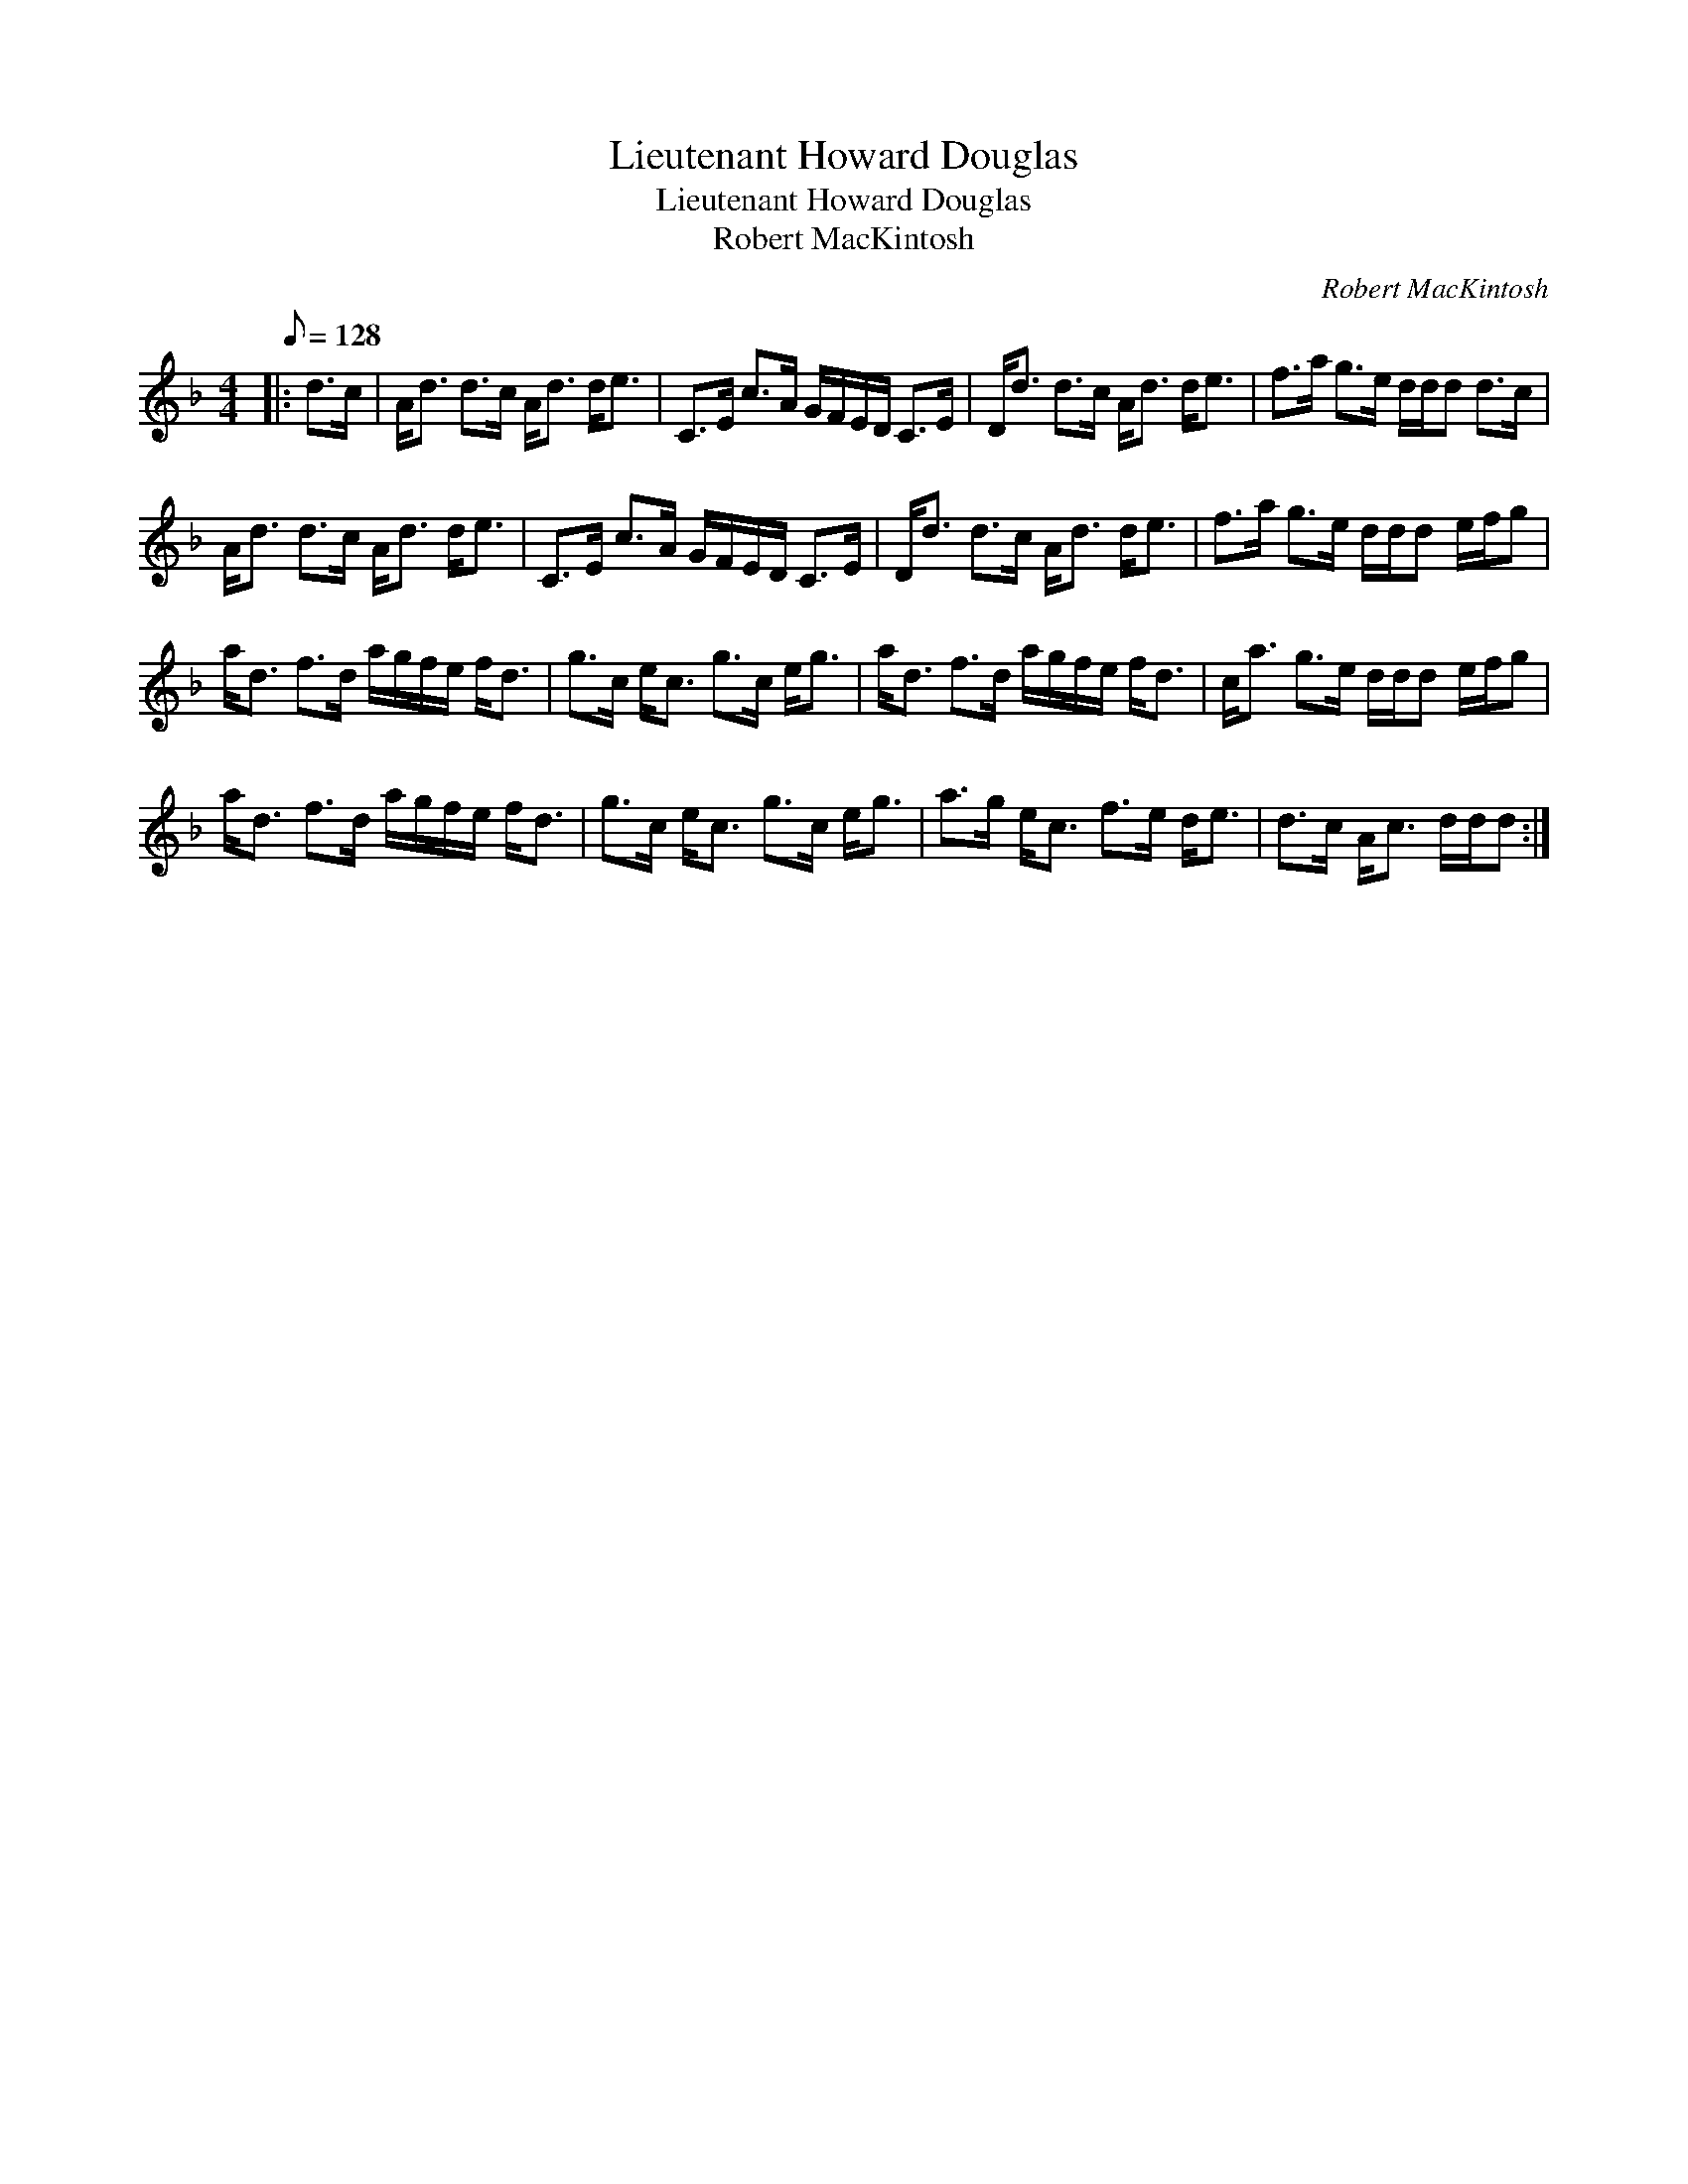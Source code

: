 X:1
T:Lieutenant Howard Douglas
T:Lieutenant Howard Douglas
T:Robert MacKintosh
C:Robert MacKintosh
L:1/8
Q:1/8=128
M:4/4
K:Dmin
V:1 treble 
V:1
|: d>c | A<d d>c A<d d<e | C>E c>A G/F/E/D/ C>E | D<d d>c A<d d<e | f>a g>e d/d/d d>c | %5
 A<d d>c A<d d<e | C>E c>A G/F/E/D/ C>E | D<d d>c A<d d<e | f>a g>e d/d/d e/f/g | %9
 a<d f>d a/g/f/e/ f<d | g>c e<c g>c e<g | a<d f>d a/g/f/e/ f<d | c<a g>e d/d/d e/f/g | %13
 a<d f>d a/g/f/e/ f<d | g>c e<c g>c e<g | a>g e<c f>e d<e | d>c A<c d/d/d :| %17

